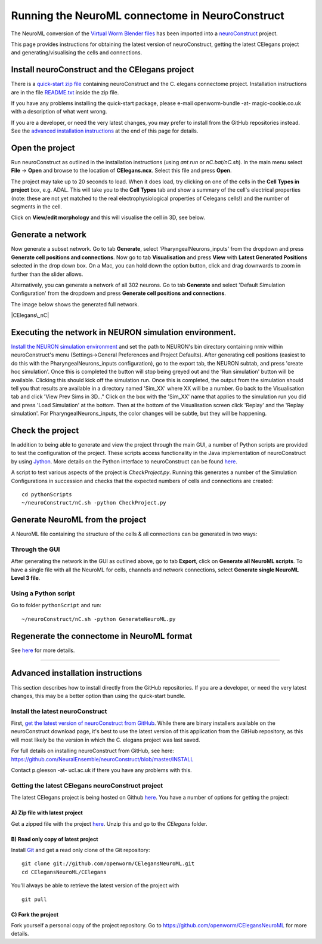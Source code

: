 .. _running-nc:

************************************************
Running the NeuroML connectome in NeuroConstruct
************************************************

The NeuroML conversion of the `Virtual Worm Blender files <http://caltech.wormbase.org/virtualworm/>`_ has been
imported into a `neuroConstruct <http://www.neuroConstruct.org>`__
project.

This page provides instructions for obtaining the latest version of
neuroConstruct, getting the latest CElegans project and
generating/visualising the cells and connections.

Install neuroConstruct and the CElegans project
===============================================

There is a `quick-start zip
file <https://www.dropbox.com/s/wzem2isez33966m/CElegansNeuroConstructBundle-snapshot-20131102.zip>`__
containing neuroConstruct and the C. elegans connectome project.
Installation instructions are in the file
`README.txt <https://github.com/rayner/CElegansNeuroConstructBundle/blob/master/README.txt>`__
inside the zip file.

If you have any problems installing the quick-start package, please
e-mail openworm-bundle -at- magic-cookie.co.uk with a description of
what went wrong.

If you are a developer, or need the very latest changes, you may prefer
to install from the GitHub repositories instead. See the `advanced
installation
instructions <https://github.com/openworm/OpenWorm/wiki/Running-the-C.-elegans-model-in-neuroConstruct#advanced-installation-instructions>`__
at the end of this page for details.

Open the project
================

Run neuroConstruct as outlined in the installation instructions (using
*ant run* or *nC.bat/nC.sh*). In the main menu select **File** ->
**Open** and browse to the location of **CElegans.ncx**. Select this
file and press **Open**.

The project may take up to 20 seconds to load. When it does load, try
clicking on one of the cells in the **Cell Types in project** box, e.g.
ADAL. This will take you to the **Cell Types** tab and show a summary of
the cell's electrical properties (note: these are not yet matched to the
real electrophysiological properties of Celegans cells!) and the number
of segments in the cell.

Click on **View/edit morphology** and this will visualise the cell in
3D, see below.

|ADAL|

Generate a network
==================

Now generate a subset network. Go to tab **Generate**, select
'PharyngealNeurons\_inputs' from the dropdown and press **Generate cell
positions and connections**. Now go to tab **Visualisation** and press
**View** with **Latest Generated Positions** selected in the drop down
box. On a Mac, you can hold down the option button, click and drag
downwards to zoom in further than the slider allows.

Alternatively, you can generate a network of all 302 neurons. Go to tab
**Generate** and select 'Default Simulation Configuration' from the
dropdown and press **Generate cell positions and connections**.

The image below shows the generated full network.

|CElegans\_nC|

Executing the network in NEURON simulation environment.
=======================================================

`Install the NEURON simulation
environment <http://www.neuron.yale.edu/neuron/download>`__ and set the
path to NEURON's bin directory containing nrniv within neuroConstruct's
menu (Settings->General Preferences and Project Defaults). After
generating cell positions (easiest to do this with the
PharyngealNeurons\_inputs configuration), go to the export tab, the
NEURON subtab, and press 'create hoc simulation'. Once this is completed
the button will stop being greyed out and the 'Run simulation' button
will be available. Clicking this should kick off the simulation run.
Once this is completed, the output from the simulation should tell you
that results are available in a directory named 'Sim\_XX' where XX will
be a number. Go back to the Visualisation tab and click 'View Prev Sims
in 3D..." Click on the box with the 'Sim\_XX' name that applies to the
simulation run you did and press 'Load Simulation' at the bottom. Then
at the bottom of the Visualisation screen click 'Replay' and the 'Replay
simulation'. For PharyngealNeurons\_inputs, the color changes will be
subtle, but they will be happening.

Check the project
=================

In addition to being able to generate and view the project through the
main GUI, a number of Python scripts are provided to test the
configuration of the project. These scripts access functionality in the
Java implementation of neuroConstruct by using
`Jython <http://www.jython.org>`__. More details on the Python interface
to neuroConstruct can be found
`here <http://www.neuroconstruct.org/docs/python.html>`__.

A script to test various aspects of the project is *CheckProject.py*.
Running this generates a number of the Simulation Configurations in
succession and checks that the expected numbers of cells and connections
are created:

::

    cd pythonScripts
    ~/neuroConstruct/nC.sh -python CheckProject.py

Generate NeuroML from the project
=================================

A NeuroML file containing the structure of the cells & all connections
can be generated in two ways:

Through the GUI
---------------

After generating the network in the GUI as outlined above, go to tab
**Export**, click on **Generate all NeuroML scripts**. To have a single
file with all the NeuroML for cells, channels and network connections,
select **Generate single NeuroML Level 3 file**.

Using a Python script
---------------------

Go to folder ``pythonScript`` and run:

::

    ~/neuroConstruct/nC.sh -python GenerateNeuroML.py

Regenerate the connectome in NeuroML format
===========================================

See `here <Regenerate%20the%20connectome%20in%20NeuroML%20format>`__ for
more details.

--------------

Advanced installation instructions
==================================

This section describes how to install directly from the GitHub
repositories. If you are a developer, or need the very latest changes,
this may be a better option than using the quick-start bundle.

Install the latest neuroConstruct
---------------------------------

First, `get the latest version of neuroConstruct from
GitHub <https://github.com/NeuralEnsemble/neuroConstruct/blob/master/INSTALL>`__.
While there are binary installers available on the neuroConstruct
download page, it's best to use the latest version of this application
from the GitHub repository, as this will most likely be the version in
which the C. elegans project was last saved.

For full details on installing neuroConstruct from GitHub, see here:
https://github.com/NeuralEnsemble/neuroConstruct/blob/master/INSTALL

Contact p.gleeson -at- ucl.ac.uk if there you have any problems with
this.

Getting the latest CElegans neuroConstruct project
--------------------------------------------------

The latest CElegans project is being hosted on Github
`here <https://github.com/openworm/CElegansNeuroML>`__. You have a
number of options for getting the project:

A) Zip file with latest project
~~~~~~~~~~~~~~~~~~~~~~~~~~~~~~~

Get a zipped file with the project
`here <https://github.com/openworm/CElegansNeuroML/zipball/master>`__.
Unzip this and go to the *CElegans* folder.

B) Read only copy of latest project
~~~~~~~~~~~~~~~~~~~~~~~~~~~~~~~~~~~

Install `Git <https://help.github.com/articles/set-up-git>`__ and get a
read only clone of the Git repository:

::

    git clone git://github.com/openworm/CElegansNeuroML.git
    cd CElegansNeuroML/CElegans

You'll always be able to retrieve the latest version of the project with

::

    git pull

C) Fork the project
~~~~~~~~~~~~~~~~~~~

Fork yourself a personal copy of the project repository. Go to
https://github.com/openworm/CElegansNeuroML for more details.

.. |ADAL| image:: https://github.com/openworm/CElegansNeuroML/raw/master/CElegans/images/ADAL_nC.png
.. |CElegans\_nC| image:: https://github.com/openworm/CElegansNeuroML/raw/master/CElegans/images/CElegans_nC.png
